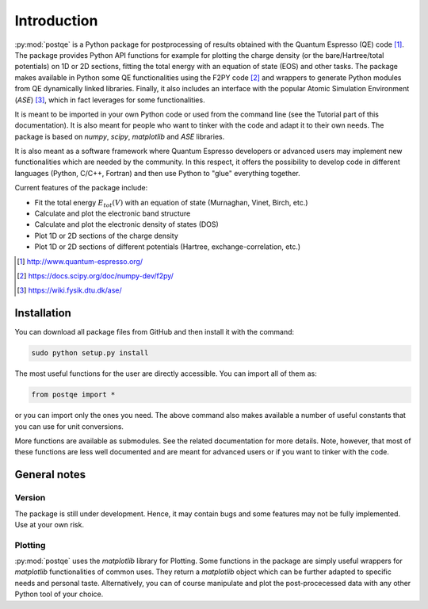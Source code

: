 .. _introduction:


****************
Introduction
****************

:py:mod:`postqe` is a Python package for postprocessing of results obtained with the Quantum Espresso (QE) code [#QE]_. The package provides Python API functions for example for plotting the charge density (or the bare/Hartree/total potentials) on 1D or 2D sections, fitting the total energy with an equation of state (EOS) and other tasks. The package makes available in Python some QE functionalities using the F2PY code [#F2PY]_ and wrappers to generate Python modules from QE dynamically linked libraries. Finally, it also includes an interface with the popular Atomic Simulation Environment (*ASE*) [#ASE]_, which in fact leverages for some functionalities.

It is meant to be imported in your own Python code or used from the command line (see the Tutorial part of this documentation). It is also meant for people who want to tinker with the code and adapt it to their own needs. The package is based on *numpy*, *scipy*, *matplotlib* and *ASE* libraries.

It is also meant as a software framework where Quantum Espresso developers or advanced users may implement new functionalities which are needed by the community. In this respect, it offers the possibility to develop code in different languages (Python, C/C++, Fortran) and then use Python to "glue" everything together.

Current features of the package include: 

* Fit the total energy :math:`E_{tot}(V)` with an equation of state (Murnaghan, Vinet, Birch, etc.)
* Calculate and plot the electronic band structure
* Calculate and plot the electronic density of states (DOS)
* Plot 1D or 2D sections of the charge density 
* Plot 1D or 2D sections of different potentials (Hartree, exchange-correlation, etc.)

.. [#QE] http://www.quantum-espresso.org/
.. [#F2PY]  https://docs.scipy.org/doc/numpy-dev/f2py/
.. [#ASE] https://wiki.fysik.dtu.dk/ase/


================
Installation
================

You can download all package files from GitHub  and then install it with the command:

.. code-block:: bash 

   sudo python setup.py install


The most useful functions for the user are directly accessible. You can import all of them as:

.. code-block:: python 

   from postqe import *

or you can import only the ones you need. The above command also makes available a number of useful constants that you can use for unit conversions.

More functions are available as submodules. See the related documentation for more details. Note, however, that most of these functions are less well documented and are meant for advanced users or if you want to tinker with the code.

================
General notes
================

----------------------------
Version
----------------------------

The package is still under development. Hence, it may contain bugs and some features may not be fully implemented. Use at your own risk.

----------------------------
Plotting
----------------------------

:py:mod:`postqe` uses the *matplotlib* library for Plotting. Some functions in the package are simply useful wrappers for *matplotlib* functionalities of common uses. They return a *matplotlib* object which can be further adapted to specific needs and personal taste. Alternatively, you can of course manipulate and plot the post-procecessed data with any other Python tool of your choice.
